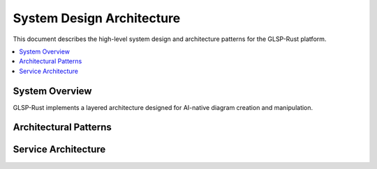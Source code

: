 System Design Architecture
=========================

This document describes the high-level system design and architecture patterns for the GLSP-Rust platform.

.. contents::
   :local:

System Overview
--------------

GLSP-Rust implements a layered architecture designed for AI-native diagram creation and manipulation.

.. arch_req:: System Design Overview
   :id: SYS_001
   :status: implemented
   :priority: critical
   :description: Multi-layered system architecture with clear separation of concerns

   The system consists of the following layers:

   * **Presentation Layer**: Web-based UI with Canvas rendering
   * **API Layer**: MCP protocol implementation
   * **Business Logic Layer**: Core diagram operations
   * **Data Layer**: Multi-backend database support
   * **Infrastructure Layer**: WASM runtime and execution

Architectural Patterns
--------------------

.. arch_req:: Hexagonal Architecture
   :id: SYS_002
   :status: implemented
   :priority: high
   :description: Ports and adapters pattern for clean separation

   The system implements hexagonal architecture:

   * **Core Domain**: Diagram models and business logic
   * **Input Ports**: MCP tools and resources
   * **Output Ports**: Database adapters and WASM execution
   * **Infrastructure**: HTTP server, database drivers

Service Architecture
------------------

.. arch_req:: Microservice Patterns
   :id: SYS_003
   :status: implemented
   :priority: medium
   :description: Service-oriented architecture for scalability

   Services are organized as:

   * **Diagram Service**: Core diagram operations
   * **WASM Service**: Component execution
   * **Database Service**: Data persistence
   * **AI Service**: Natural language processing